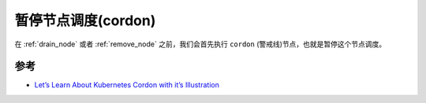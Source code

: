 .. _cordon_node:

======================
暂停节点调度(cordon)
======================

在 :ref:`drain_node` 或者 :ref:`remove_node` 之前，我们会首先执行 ``cordon`` (警戒线)节点，也就是暂停这个节点调度。



参考
=======

- `Let’s Learn About Kubernetes Cordon with it’s Illustration <https://blog.knoldus.com/lets-learn-about-kubernetes-cordon-with-its-illustration/>`_

